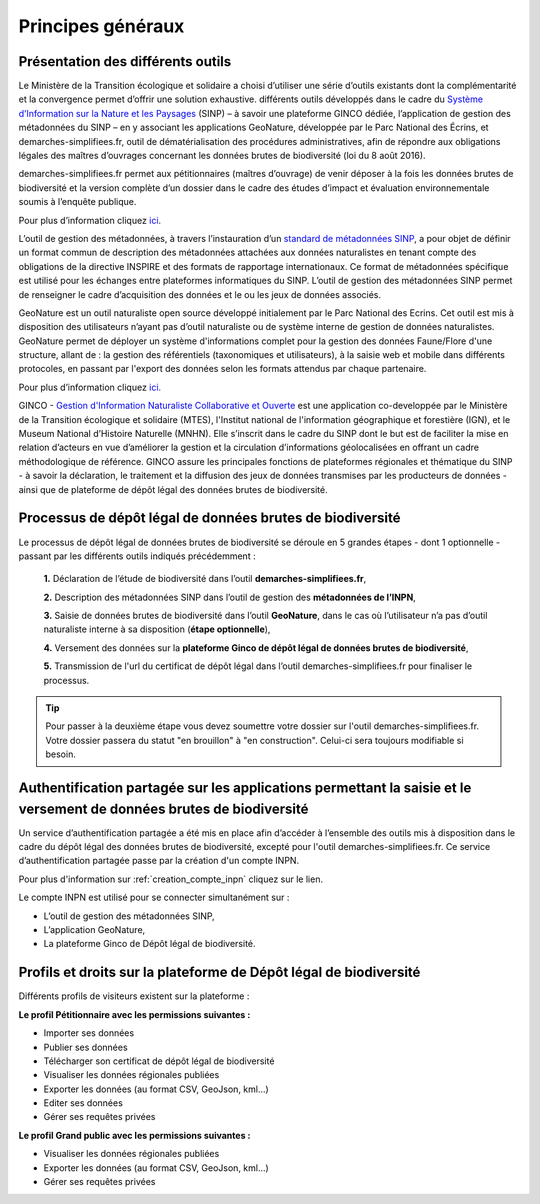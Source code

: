 .. Principes généraux

Principes généraux
==================

Présentation des différents outils
----------------------------------

Le Ministère de la Transition écologique et solidaire a choisi d’utiliser une série d’outils existants dont la complémentarité et la convergence permet d’offrir une solution exhaustive. différents outils développés dans le cadre du `Système d’Information sur la Nature et les Paysages <http://www.naturefrance.fr/sinp/presentation-du-sinp>`_ (SINP) – à savoir une plateforme GINCO dédiée, l’application de gestion des métadonnées du SINP – en y associant les applications GeoNature, développée par le Parc National des Écrins, et demarches-simplifiees.fr, outil de dématérialisation des procédures administratives, afin de répondre aux obligations légales des maîtres d’ouvrages concernant les données brutes de biodiversité (loi du 8 août 2016).


.. image:: ../../images/logo/demarches_simplifiees.png
   :scale: 30%

demarches-simplifiees.fr permet aux pétitionnaires (maîtres d’ouvrage) de venir déposer à la fois les données brutes de biodiversité et la version complète d’un dossier dans le cadre des études d’impact et évaluation environnementale soumis à l’enquête publique.

Pour plus d’information cliquez `ici <https://www.demarches-simplifiees.fr/>`_. 


.. image:: ../../images/logo/mtd_sinp.png
   :scale: 50%

L’outil de gestion des métadonnées, à travers l’instauration d’un `standard de métadonnées SINP <http://standards-sinp.mnhn.fr/metadonnees-1-3-8/>`_, a pour objet de définir un format commun de description des métadonnées attachées aux données naturalistes en tenant compte des obligations de la directive INSPIRE et des formats de rapportage internationaux. Ce format de métadonnées spécifique est utilisé pour les échanges entre plateformes informatiques du SINP. L’outil de gestion des métadonnées SINP permet de renseigner le cadre d’acquisition des données et le ou les jeux de données associés.


.. image:: ../../images/logo/geonature_ecrins.png
   :scale: 45%

GeoNature est un outil naturaliste open source développé initialement par le Parc National des Ecrins. Cet outil est mis à disposition des utilisateurs n’ayant pas d’outil naturaliste ou de système interne de gestion de données naturalistes. GeoNature permet de déployer un système d'informations complet pour la gestion des données Faune/Flore d'une structure, allant de : la gestion des référentiels (taxonomiques et utilisateurs), à la saisie web et mobile dans différents protocoles, en passant par l'export des données selon les formats attendus par chaque partenaire.

Pour plus d’information cliquez `ici. <http://geonature.fr/>`_



.. image:: ../../images/logo/ginco.png

GINCO - `Gestion d'Information Naturaliste Collaborative et Ouverte <https://ginco.naturefrance.fr/>`_ est une application co-developpée par le Ministère de la Transition écologique et solidaire (MTES), l'Institut national de l'information géographique et forestière (IGN), et le Museum National d’Histoire Naturelle (MNHN). Elle s’inscrit dans le cadre du SINP dont le but est de faciliter la mise en relation d’acteurs en vue d’améliorer la gestion et la circulation d’informations géolocalisées en offrant un cadre méthodologique de référence. 
GINCO assure les principales fonctions de plateformes régionales et thématique du SINP - à savoir la déclaration, le traitement et la diffusion des jeux de données transmises par les producteurs de données - ainsi que de plateforme de dépôt légal des données brutes de biodiversité. 



Processus de dépôt légal de données brutes de biodiversité
----------------------------------------------------------

Le processus de dépôt légal de données brutes de biodiversité se déroule en 5 grandes étapes - dont 1 optionnelle - passant par les différents outils indiqués précédemment : 

  **1.** Déclaration de l’étude de biodiversité dans l’outil **demarches-simplifiees.fr**,

  **2.** Description des métadonnées SINP dans l’outil de gestion des **métadonnées de l’INPN**,

  **3.** Saisie de données brutes de biodiversité dans l’outil **GeoNature**, dans le cas où l’utilisateur n’a pas d’outil naturaliste interne à sa disposition (**étape optionnelle**),

  **4.** Versement des données sur la **plateforme Ginco de dépôt légal de données brutes de biodiversité**,

  **5.** Transmission de l'url du certificat de dépôt légal dans l’outil demarches-simplifiees.fr pour finaliser le processus.

.. tip:: Pour passer à la deuxième étape vous devez soumettre votre dossier sur l'outil demarches-simplifiees.fr. Votre dossier passera du statut "en brouillon" à "en construction". Celui-ci sera toujours modifiable si besoin.


.. image:: ../../images/schema_processus.png
   :scale: 50%


Authentification partagée sur les applications permettant la saisie et le versement de données brutes de biodiversité
---------------------------------------------------------------------------------------------------------------------

Un service d’authentification partagée a été mis en place afin d’accéder à l’ensemble des outils mis à disposition dans le cadre du dépôt légal des données brutes de biodiversité, excepté pour l'outil demarches-simplifiees.fr. Ce service d’authentification partagée passe par la création d'un compte INPN. 

Pour plus d'information sur :ref:`creation_compte_inpn` cliquez sur le lien. 

Le compte INPN est utilisé pour se connecter simultanément sur : 

* L’outil de gestion des métadonnées SINP,
* L’application GeoNature,
* La plateforme Ginco de Dépôt légal de biodiversité.


Profils et droits sur la plateforme de Dépôt légal de biodiversité
------------------------------------------------------------------ 

Différents profils de visiteurs existent sur la plateforme :

**Le profil Pétitionnaire avec les permissions suivantes :**

* Importer ses données
* Publier ses données
* Télécharger son certificat de dépôt légal de biodiversité
* Visualiser les données régionales publiées
* Exporter les données (au format CSV, GeoJson, kml...)
* Editer ses données 
* Gérer ses requêtes privées


**Le profil Grand public avec les permissions suivantes :**

* Visualiser les données régionales publiées
* Exporter les données (au format CSV, GeoJson, kml...)
* Gérer ses requêtes privées
